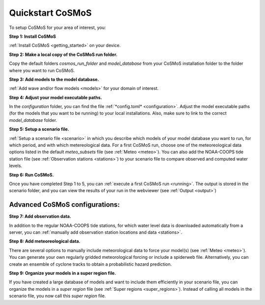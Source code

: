 .. _quickstart:

Quickstart CoSMoS
------------

To setup CoSMoS for your area of interest, you:

**Step 1: Install CoSMoS**

:ref:`Install CoSMoS <getting_started>` on your device.

**Step 2: Make a local copy of the CoSMoS run folder.**

Copy the default folders *cosmos_run_folder* and *model_database* from your CoSMoS installation folder to the folder where you want to run CoSMoS.

**Step 3: Add models to the model database.**

:ref:`Add wave and/or flow models <models>` for your domain of interest.

**Step 4: Adjust your model executable paths.**

In the *configuration* folder, you can find the file :ref:`*config.toml* <configuration>`. 
Adjust the model executable paths (for the models that you want to be running) to your local installations. 
Also, make sure to link to the correct *model_database* folder.

**Step 5: Setup a scenario file.**

:ref:`Setup a scenario file <scenario>` in which you describe which models of your model database you want to run, 
for which period, and with which metereological data. 
For a first CoSMoS run, choose one of the meteoreological data options listed in the default *meteo_subsets* file (see :ref:`Meteo <meteo>`).
You can also add the NOAA-COOPS tide station file (see :ref:`Observation stations <stations>`) to your scenario file to compare observed and computed water levels.

**Step 6: Run CoSMoS.**

Once you have completed Step 1 to 5, you can :ref:`execute a first CoSMoS run <running>`. 
The output is stored in the scenario folder, and you can view the results of your run in the  webviewer (see :ref:`Output <output>`)

Advanced CoSMoS configurations:
^^^^^^^^^^^^

**Step 7: Add observation data.**

In addition to the regular NOAA-COOPS tide stations, for which water level data is downloaded automatically from a server, 
you can :ref:`manually add observation station locations and data <stations>`.

**Step 8: Add meteoreological data.**

There are several options to manually include meteorological data to force your model(s) (see :ref:`Meteo <meteo>`). 
You can generate your own regularly gridded meteorological forcing or include a spiderweb file. 
Alternatively, you can create an ensemble of cyclone tracks to obtain a probabilistic hazard prediction.

**Step 9: Organize your models in a super region file.**

If you have created a large database of models and want to include them efficiently in your scenario file, 
you can organize the models in a *super region* file (see :ref:`Super regions <super_regions>`). Instead of calling all models in the scenario file, you now call this 
*super region* file.  
